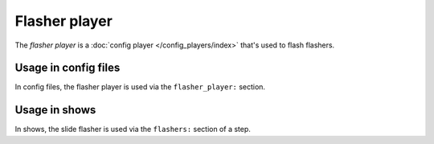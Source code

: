 Flasher player
==============

The *flasher player* is a :doc:`config player </config_players/index>` that's used to flash flashers.

Usage in config files
---------------------

In config files, the flasher player is used via the ``flasher_player:`` section.

Usage in shows
--------------

In shows, the slide flasher is used via the ``flashers:`` section of a step.